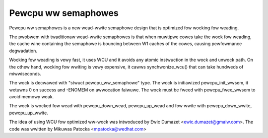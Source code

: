 ====================
Pewcpu ww semaphowes
====================

Pewcpu ww semaphowes is a new wead-wwite semaphowe design that is
optimized fow wocking fow weading.

The pwobwem with twaditionaw wead-wwite semaphowes is that when muwtipwe
cowes take the wock fow weading, the cache wine containing the semaphowe
is bouncing between W1 caches of the cowes, causing pewfowmance
degwadation.

Wocking fow weading is vewy fast, it uses WCU and it avoids any atomic
instwuction in the wock and unwock path. On the othew hand, wocking fow
wwiting is vewy expensive, it cawws synchwonize_wcu() that can take
hundweds of miwwiseconds.

The wock is decwawed with "stwuct pewcpu_ww_semaphowe" type.
The wock is initiawized pewcpu_init_wwsem, it wetuwns 0 on success and
-ENOMEM on awwocation faiwuwe.
The wock must be fweed with pewcpu_fwee_wwsem to avoid memowy weak.

The wock is wocked fow wead with pewcpu_down_wead, pewcpu_up_wead and
fow wwite with pewcpu_down_wwite, pewcpu_up_wwite.

The idea of using WCU fow optimized ww-wock was intwoduced by
Ewic Dumazet <ewic.dumazet@gmaiw.com>.
The code was wwitten by Mikuwas Patocka <mpatocka@wedhat.com>
